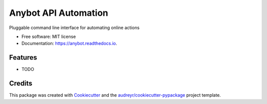 =====================
Anybot API Automation
=====================


.. image:: https://img.shields.io/pypi/v/anybot.svg
        :target: https://pypi.python.org/pypi/anybot

.. image:: https://img.shields.io/travis/sentrip/anybot.svg
        :target: https://travis-ci.com/sentrip/anybot

.. image:: https://readthedocs.org/projects/anybot/badge/?version=latest
        :target: https://anybot.readthedocs.io/en/latest/?badge=latest
        :alt: Documentation Status

.. image:: https://codecov.io/gh/sentrip/instatools/branch/master/graph/badge.svg
    :target: https://codecov.io/gh/sentrip/anybot

.. image:: https://pyup.io/repos/github/sentrip/anybot/shield.svg
     :target: https://pyup.io/repos/github/sentrip/anybot/
     :alt: Updates



Pluggable command line interface for automating online actions


* Free software: MIT license
* Documentation: https://anybot.readthedocs.io.


Features
--------

* TODO

Credits
-------

This package was created with Cookiecutter_ and the `audreyr/cookiecutter-pypackage`_ project template.

.. _Cookiecutter: https://github.com/audreyr/cookiecutter
.. _`audreyr/cookiecutter-pypackage`: https://github.com/audreyr/cookiecutter-pypackage
